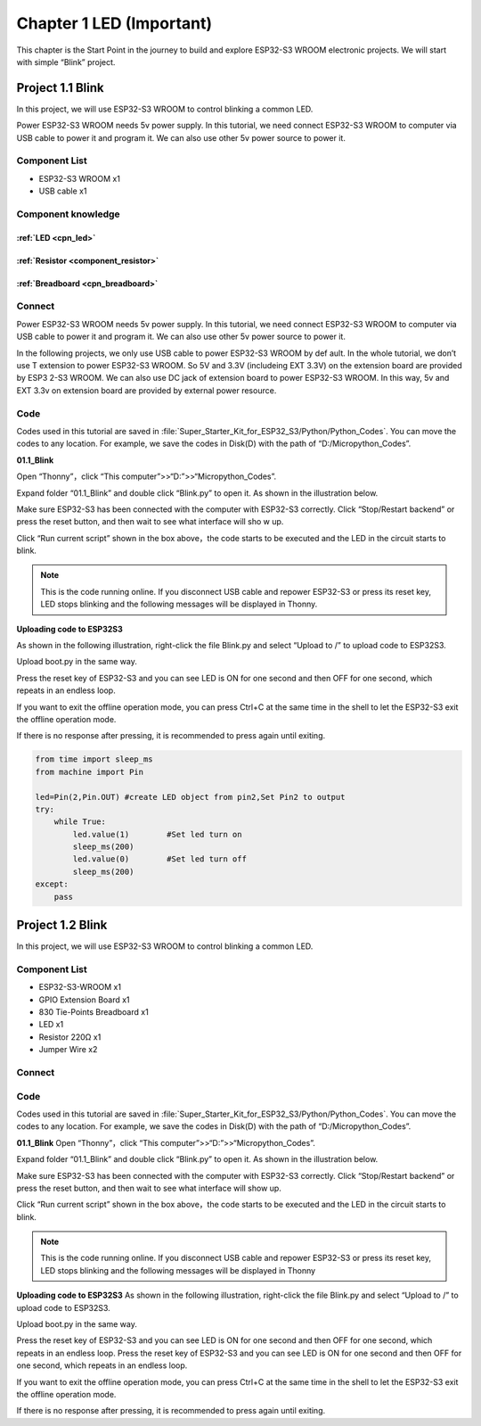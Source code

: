 Chapter 1 LED (Important)
=========================
This chapter is the Start Point in the journey to build and explore ESP32-S3 WROOM 
electronic projects. We will start with simple “Blink” project.

Project 1.1 Blink
------------------------
In this project, we will use ESP32-S3 WROOM to control blinking a common LED.

Power ESP32-S3 WROOM needs 5v power supply. In this tutorial, we need connect 
ESP32-S3 WROOM to computer via USB cable to power it and program it. We can also 
use other 5v power source to power it.

Component List
^^^^^^^^^^^^^^^
- ESP32-S3 WROOM x1
- USB cable x1

Component knowledge
^^^^^^^^^^^^^^^^^^^^
:ref:`LED <cpn_led>`
""""""""""""""""""""

:ref:`Resistor <component_resistor>`
"""""""""""""""""""""""""""""""""""""

:ref:`Breadboard <cpn_breadboard>`
""""""""""""""""""""""""""""""""""

Connect
^^^^^^^^^^^^^^^

Power ESP32-S3 WROOM needs 5v power supply. In this tutorial, we need connect 
ESP32-S3 WROOM to computer via USB cable to power it and program it. We can also 
use other 5v power source to power it.

.. image:: img/0/connect1.png

In the following projects, we only use USB cable to power ESP32-S3 WROOM by def
ault. In the whole tutorial, we don’t use T extension to power ESP32-S3 WROOM. 
So 5V and 3.3V (includeing EXT 3.3V) on the extension board are provided by ESP3
2-S3 WROOM. We can also use DC jack of extension board to power ESP32-S3 WROOM. 
In this way, 5v and EXT 3.3v on extension board are provided by external power 
resource.

Code
^^^^^^^^
Codes used in this tutorial are saved in :file:`Super_Starter_Kit_for_ESP32_S3/Python/Python_Codes`. You can move the codes to any location. For example, we 
save the codes in Disk(D) with the path of “D:/Micropython_Codes”.

**01.1_Blink**

Open “Thonny”，click “This computer”>>“D:”>>“Micropython_Codes”.

.. image:: img/software/1.0.png


Expand folder “01.1_Blink” and double click “Blink.py” to open it. As shown in 
the illustration below.

.. image:: img/software/1.1.png

Make sure ESP32-S3 has been connected with the computer with ESP32-S3 correctly. 
Click “Stop/Restart backend” or press the reset button, and then wait to see what 
interface will sho  w up.

.. image:: img/software/1.2.png

Click “Run current script” shown in the box above，the code starts to be executed 
and the LED in the circuit starts to blink.

.. note:: 
    This is the code running online. If you disconnect USB cable and repower 
    ESP32-S3 or press its reset key, LED stops blinking and the following 
    messages will be displayed in Thonny.

.. image:: img/software/1.3.png

**Uploading code to ESP32S3**

As shown in the following illustration, right-click the file Blink.py and select 
“Upload to /” to upload code to ESP32S3.

.. image:: img/software/1.4.png

Upload boot.py in the same way.

.. image:: img/software/1.5-1.png

.. image:: img/software/1.5-2.png

.. image:: img/software/1.5.png

Press the reset key of ESP32-S3 and you can see LED is ON for one second and then 
OFF for one second, which repeats in an endless loop.

If you want to exit the offline operation mode, you can press Ctrl+C at the same 
time in the shell to let the ESP32-S3 exit the offline operation mode.

.. image:: img/software/1.6.png

If there is no response after pressing, it is recommended to press again until exiting.

.. code-block:: python

    from time import sleep_ms
    from machine import Pin

    led=Pin(2,Pin.OUT) #create LED object from pin2,Set Pin2 to output
    try:
        while True:
            led.value(1)        #Set led turn on
            sleep_ms(200)
            led.value(0)        #Set led turn off
            sleep_ms(200)
    except:
        pass

Project 1.2 Blink
-----------------
In this project, we will use ESP32-S3 WROOM to control blinking a common LED.

Component List
^^^^^^^^^^^^^^^^^
- ESP32-S3-WROOM x1
- GPIO Extension Board x1
- 830 Tie-Points Breadboard x1
- LED x1
- Resistor 220Ω x1
- Jumper Wire x2

Connect
^^^^^^^^^

.. image:: img/connect/1.png
    
Code
^^^^^
Codes used in this tutorial are saved in :file:`Super_Starter_Kit_for_ESP32_S3/Python/Python_Codes`. You can move the codes to any location. For example, we 
save the codes in Disk(D) with the path of “D:/Micropython_Codes”.

**01.1_Blink**
Open “Thonny”，click “This computer”>>“D:”>>“Micropython_Codes”.

.. image:: img/software/1.0.png

Expand folder “01.1_Blink” and double click “Blink.py” to open it. As shown in 
the illustration below.

.. image:: img/software/1.1.png

Make sure ESP32-S3 has been connected with the computer with ESP32-S3 correctly. 
Click “Stop/Restart backend” or press the reset button, and then wait to see 
what interface will show up.

.. image:: img/software/1.2.png

Click “Run current script” shown in the box above，the code starts to be executed 
and the LED in the circuit starts to blink.

.. note:: 
    This is the code running online. If you disconnect USB cable and repower 
    ESP32-S3 or press its reset key, LED stops blinking and the following 
    messages will be displayed in Thonny

.. image:: img/software/1.3.png

**Uploading code to ESP32S3** 
As shown in the following illustration, right-click the file Blink.py and select “Upload to /” to upload code to ESP32S3.

.. image:: img/software/1.4.png

Upload boot.py in the same way.

.. image:: img/software/1.5.png

Press the reset key of ESP32-S3 and you can see LED is ON for one second and 
then OFF for one second, which repeats in an endless loop. Press the reset key 
of ESP32-S3 and you can see LED is ON for one second and then OFF for one second, 
which repeats in an endless loop.

If you want to exit the offline operation mode, you can press Ctrl+C at the same 
time in the shell to let the ESP32-S3 exit the offline operation mode.

.. image:: img/software/1.6.png

If there is no response after pressing, it is recommended to press again until exiting.





















